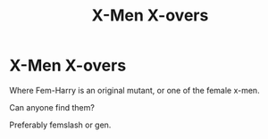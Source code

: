 #+TITLE: X-Men X-overs

* X-Men X-overs
:PROPERTIES:
:Author: Symbiote_Sapphic
:Score: 2
:DateUnix: 1559561666.0
:DateShort: 2019-Jun-03
:FlairText: Request
:END:
Where Fem-Harry is an original mutant, or one of the female x-men.

Can anyone find them?

Preferably femslash or gen.


